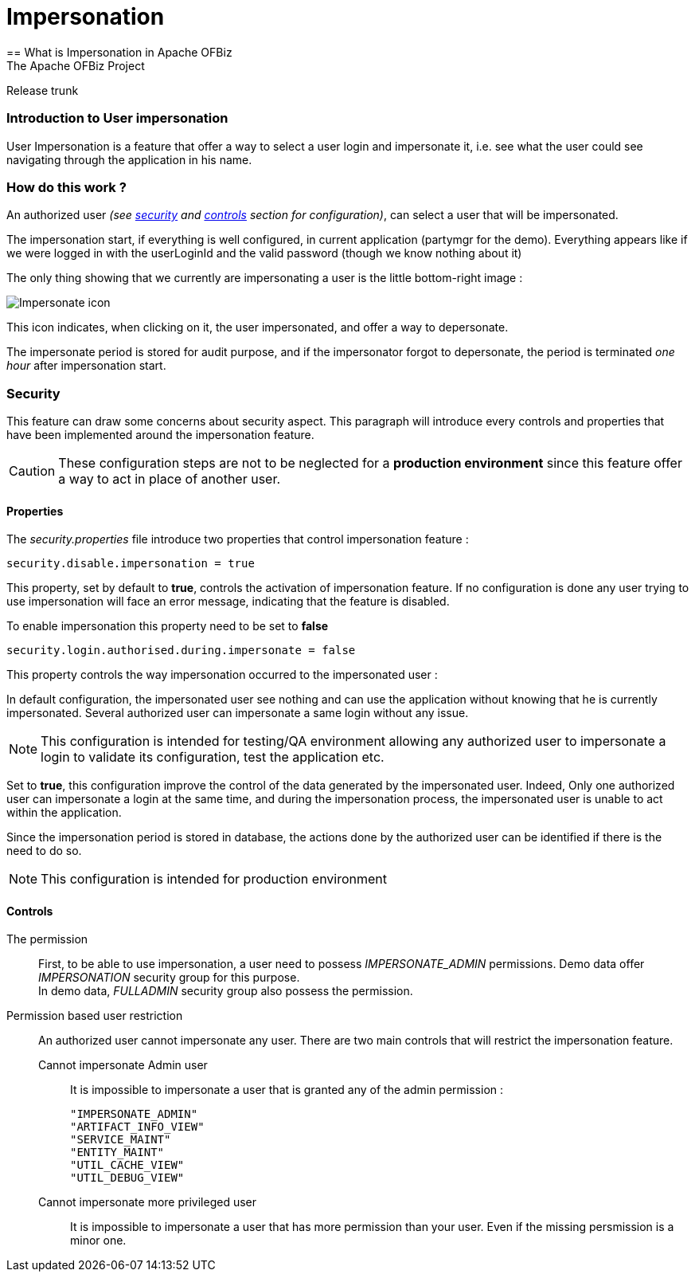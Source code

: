 ////
Licensed to the Apache Software Foundation (ASF) under one
or more contributor license agreements.  See the NOTICE file
distributed with this work for additional information
regarding copyright ownership.  The ASF licenses this file
to you under the Apache License, Version 2.0 (the
"License"); you may not use this file except in compliance
with the License.  You may obtain a copy of the License at

http://www.apache.org/licenses/LICENSE-2.0

Unless required by applicable law or agreed to in writing,
software distributed under the License is distributed on an
"AS IS" BASIS, WITHOUT WARRANTIES OR CONDITIONS OF ANY
KIND, either express or implied.  See the License for the
specific language governing permissions and limitations
under the License.
////

= Impersonation
== What is Impersonation in Apache OFBiz
The Apache OFBiz Project
Release trunk

:imagesdir: ../../themes/common-theme/webapp/images/img/
ifdef::backend-pdf[]
:title-logo-image: image::OFBiz-Logo.svg[Apache OFBiz Logo, pdfwidth=4.25in, align=center]
:source-highlighter: rouge
endif::[]

=== Introduction to User impersonation

User Impersonation is a feature that offer a way to select a user login and impersonate it, i.e. see what the user could
see navigating through the application in his name.

=== How do this work ?

An authorized user _(see <<Security,security>> and <<Controls,controls>> section for configuration)_, can select a user
that will be impersonated.

The impersonation start, if everything is well configured, in current application (partymgr for the demo).
Everything appears like if we were logged in with the userLoginId and the valid password (though we know nothing about it)

The only thing showing that we currently are impersonating a user is the little bottom-right image :

image::impersonate-ico.png[Impersonate icon, pdfwidth=0.5in, align=left]

This icon indicates, when clicking on it, the user impersonated, and offer a way to depersonate.

The impersonate period is stored for audit purpose, and if the impersonator forgot to depersonate, the period
is terminated _one hour_ after impersonation start.

=== Security

This feature can draw some concerns about security aspect. This paragraph will introduce every controls and properties
that have been implemented around the impersonation feature.

[CAUTION]
These configuration steps are not to be neglected for a *production environment* since this feature offer a way to act
 in place of another user.

==== Properties

The _security.properties_ file introduce two properties that control impersonation feature :


[source]
security.disable.impersonation = true

This property, set by default to *true*, controls the activation of impersonation feature. If no configuration is done
any user trying to use impersonation will face an error message, indicating that the feature is disabled.

To enable impersonation this property need to be set to *false*


[source]
security.login.authorised.during.impersonate = false

This property controls the way impersonation occurred to the impersonated user :

In default configuration, the impersonated user see nothing and can use the application without knowing that he is
currently impersonated. Several authorized user can impersonate a same login without any issue.

[NOTE]
This configuration is intended for testing/QA environment allowing any authorized user to impersonate a login
to validate its configuration, test the application etc.

Set to *true*, this configuration improve the control of the data generated by the impersonated user. Indeed, Only one
authorized user can impersonate a login at the same time, and during the impersonation process, the impersonated user
is unable to act within the application.

Since the impersonation period is stored in database, the actions done by the
authorized user can be identified if there is the need to do so.
[NOTE]
This configuration is intended for production environment


==== Controls

The permission::

First, to be able to use impersonation, a user need to possess _IMPERSONATE_ADMIN_ permissions. Demo data offer
_IMPERSONATION_ security group for this purpose. +
In demo data, _FULLADMIN_ security group also possess the permission.


Permission based user restriction::

An authorized user cannot impersonate any user. There are two main controls that will restrict the impersonation feature.

Cannot impersonate Admin user:::

It is impossible to impersonate a user that is granted any of the admin permission :

            "IMPERSONATE_ADMIN"
            "ARTIFACT_INFO_VIEW"
            "SERVICE_MAINT"
            "ENTITY_MAINT"
            "UTIL_CACHE_VIEW"
            "UTIL_DEBUG_VIEW"

Cannot impersonate more privileged user:::

It is impossible to impersonate a user that has more permission than your user. Even if the missing persmission is
a minor one.


